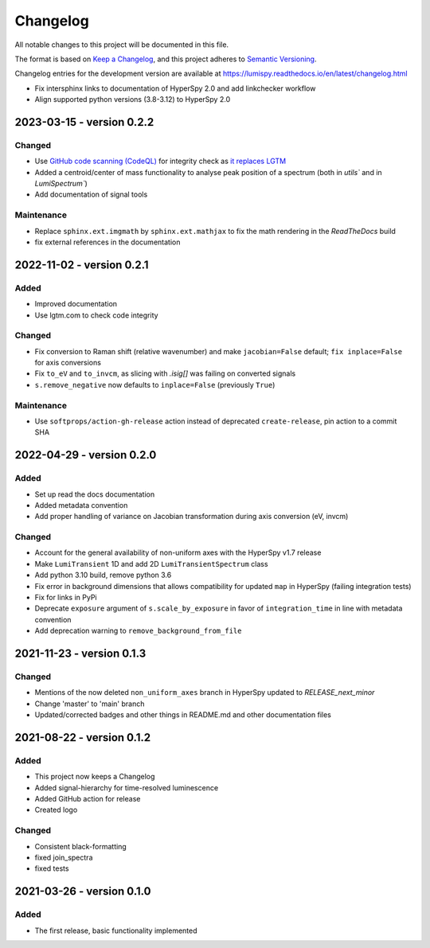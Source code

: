 Changelog
*********

All notable changes to this project will be documented in this file.

The format is based on `Keep a Changelog <https://keepachangelog.com/en/1.0.0/>`_,
and this project adheres to `Semantic Versioning <https://semver.org/spec/v2.0.0.html>`_.

Changelog entries for the development version are available at
https://lumispy.readthedocs.io/en/latest/changelog.html


.. towncrier-draft-entries:: |release| [UNRELEASED]

.. towncrier release notes start

- Fix intersphinx links to documentation of HyperSpy 2.0 and add linkchecker workflow
- Align supported python versions (3.8-3.12) to HyperSpy 2.0 

.. _changes_0.2.2:

2023-03-15 - version 0.2.2
==========================
Changed
-------
- Use `GitHub code scanning (CodeQL)
  <https://docs.github.com/en/code-security/code-scanning/automatically-scanning-your-code-for-vulnerabilities-and-errors/about-code-scanning-with-codeql>`_
  for integrity check as `it replaces LGTM
  <https://github.blog/2022-08-15-the-next-step-for-lgtm-com-github-code-scanning/>`_
- Added a centroid/center of mass functionality to analyse peak position of a spectrum (both in `utils`` and in `LumiSpectrum``)
- Add documentation of signal tools

Maintenance
-----------
- Replace ``sphinx.ext.imgmath`` by ``sphinx.ext.mathjax`` to fix the math rendering in the *ReadTheDocs* build
- fix external references in the documentation

.. _changes_0.2.1:

2022-11-02 - version 0.2.1
==========================
Added
-----
- Improved documentation
- Use lgtm.com to check code integrity

Changed
-------
- Fix conversion to Raman shift (relative wavenumber) and make ``jacobian=False`` default; ``fix inplace=False`` for axis conversions
- Fix ``to_eV`` and ``to_invcm``, as slicing with `.isig[]` was failing on converted signals
- ``s.remove_negative`` now defaults to ``inplace=False`` (previously ``True``)

Maintenance
-----------
- Use ``softprops/action-gh-release`` action instead of deprecated ``create-release``, pin action to a commit SHA

.. _changes_0.2.0:

2022-04-29 - version 0.2.0
==========================
Added
-----
- Set up read the docs documentation
- Added metadata convention
- Add proper handling of variance on Jacobian transformation during axis conversion (eV, invcm)

Changed
-------
- Account for the general availability of non-uniform axes with the HyperSpy v1.7 release
- Make ``LumiTransient`` 1D and add 2D ``LumiTransientSpectrum`` class
- Add python 3.10 build, remove python 3.6
- Fix error in background dimensions that allows compatibility for updated ``map`` in HyperSpy (failing integration tests)
- Fix for links in PyPi
- Deprecate ``exposure`` argument of ``s.scale_by_exposure`` in favor of ``integration_time`` in line with metadata convention
- Add deprecation warning to ``remove_background_from_file``

.. _changes_0.1.3:

2021-11-23 - version 0.1.3
==========================
Changed
-------
- Mentions of the now deleted ``non_uniform_axes`` branch in HyperSpy updated to `RELEASE_next_minor`
- Change 'master' to 'main' branch
- Updated/corrected badges and other things in README.md and other documentation files

.. _changes_0.1.2:

2021-08-22 - version 0.1.2
==========================
Added
-----
- This project now keeps a Changelog
- Added signal-hierarchy for time-resolved luminescence
- Added GitHub action for release
- Created logo

Changed
-------
- Consistent black-formatting
- fixed join_spectra
- fixed tests

.. _changes_0.1.0:

2021-03-26 - version 0.1.0
==========================
Added
-----
- The first release, basic functionality implemented

